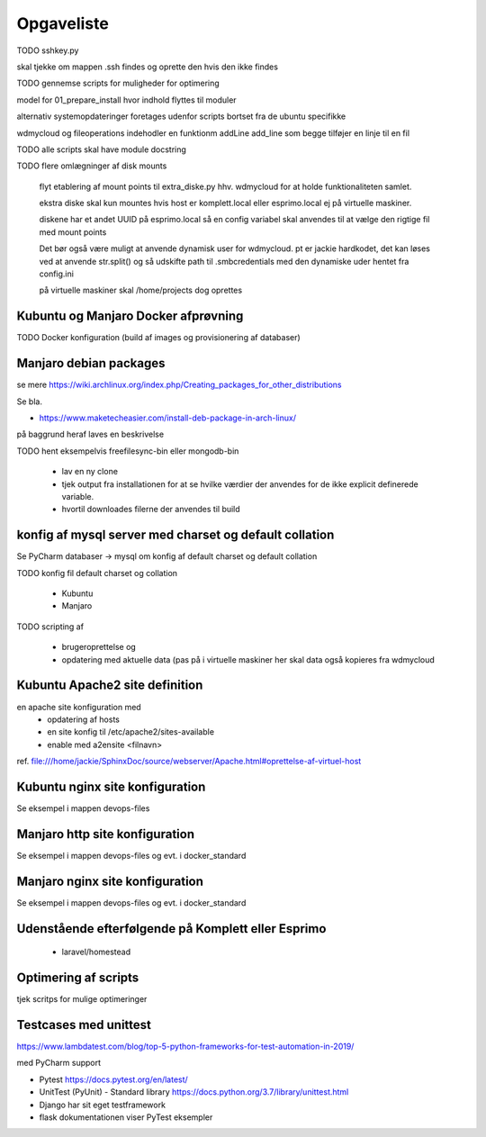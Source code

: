 ===========
Opgaveliste
===========

TODO sshkey.py

skal tjekke om mappen .ssh findes og oprette den hvis den ikke findes

TODO gennemse scripts for muligheder for optimering

model for 01_prepare_install hvor indhold flyttes til moduler

alternativ systemopdateringer foretages udenfor scripts bortset fra de ubuntu specifikke

wdmycloud og fileoperations indehodler en funktionm addLine add_line som begge tilføjer en linje til en fil

TODO alle scripts skal have module docstring

TODO flere omlægninger af disk mounts

   flyt etablering af mount points til extra_diske.py hhv. wdmycloud for at holde funktionaliteten samlet.

   ekstra diske skal kun mountes hvis host er komplett.local eller esprimo.local ej på virtuelle maskiner.

   diskene har et andet UUID på esprimo.local så en config variabel skal anvendes til at vælge den rigtige fil med mount points

   Det bør også være muligt at anvende dynamisk user for wdmycloud. pt er jackie hardkodet, det kan løses ved at anvende str.split() og så udskifte path til .smbcredentials med den dynamiske uder hentet fra config.ini

   på virtuelle maskiner skal /home/projects dog oprettes

Kubuntu og Manjaro Docker afprøvning
====================================

TODO Docker konfiguration (build af images og provisionering af databaser)

Manjaro debian packages
=======================
se mere https://wiki.archlinux.org/index.php/Creating_packages_for_other_distributions

Se bla.

- https://www.maketecheasier.com/install-deb-package-in-arch-linux/

på baggrund heraf laves en beskrivelse

TODO hent eksempelvis freefilesync-bin eller mongodb-bin

    - lav en ny clone
    - tjek output fra installationen for at se hvilke værdier der anvendes for de ikke explicit definerede variable.
    - hvortil downloades filerne der anvendes til build

konfig af mysql server med charset og default collation
=======================================================

Se PyCharm databaser -> mysql om konfig af default charset og default collation

TODO konfig fil default charset og collation

    - Kubuntu
    - Manjaro

TODO scripting af

   - brugeroprettelse og
   - opdatering med aktuelle data (pas på i virtuelle maskiner her skal data også kopieres fra wdmycloud

Kubuntu Apache2 site definition
===============================
en apache site konfiguration med
   - opdatering af hosts
   - en site konfig til /etc/apache2/sites-available
   - enable med a2ensite <filnavn>

ref. file:///home/jackie/SphinxDoc/source/webserver/Apache.html#oprettelse-af-virtuel-host

Kubuntu nginx site konfiguration
================================
Se eksempel i mappen devops-files

Manjaro http site konfiguration
===============================
Se eksempel i mappen devops-files og evt. i docker_standard

Manjaro nginx site konfiguration
================================
Se eksempel i mappen devops-files og evt. i docker_standard

Udenstående efterfølgende på Komplett eller Esprimo
===================================================

   - laravel/homestead

Optimering af scripts
=====================
tjek scritps for mulige optimeringer

Testcases med unittest
======================

https://www.lambdatest.com/blog/top-5-python-frameworks-for-test-automation-in-2019/

med PyCharm support

- Pytest https://docs.pytest.org/en/latest/
- UnitTest (PyUnit) - Standard library https://docs.python.org/3.7/library/unittest.html
- Django har sit eget testframework
- flask dokumentationen viser PyTest eksempler
